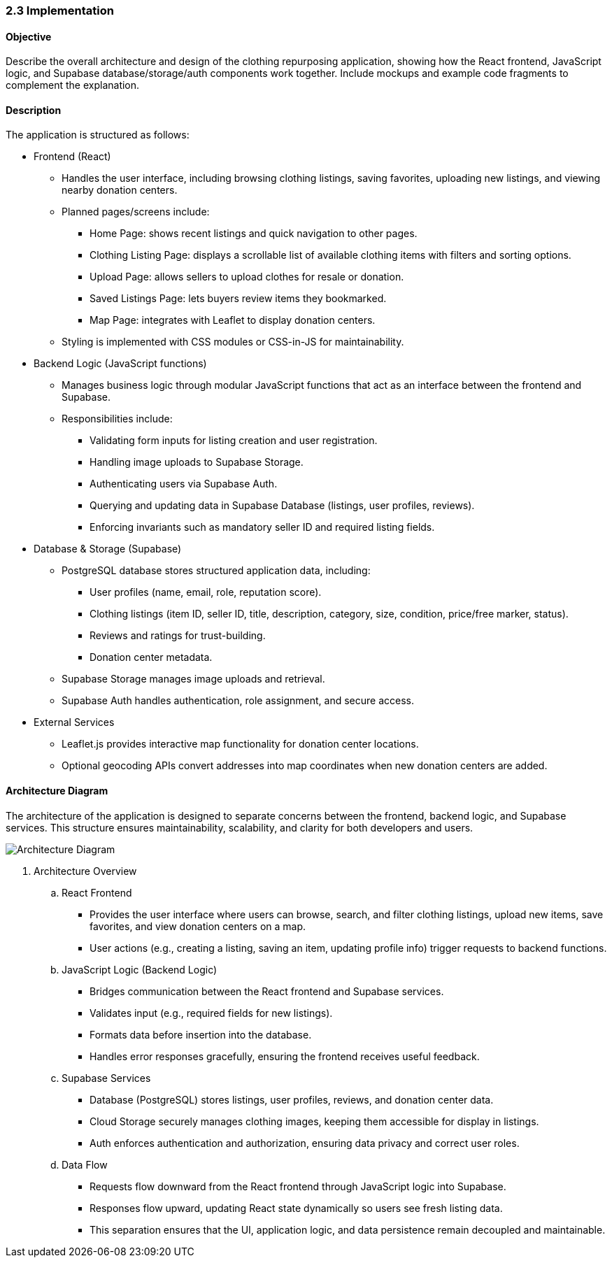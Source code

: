 === 2.3 Implementation

==== Objective
Describe the overall architecture and design of the clothing repurposing application, showing 
how the React frontend, JavaScript logic, and Supabase database/storage/auth components 
work together. Include mockups and example code fragments to complement the explanation. 

==== Description
The application is structured as follows:

* Frontend (React)
** Handles the user interface, including browsing clothing listings, saving favorites, uploading new listings, and viewing nearby donation centers.
** Planned pages/screens include:
*** Home Page: shows recent listings and quick navigation to other pages.
*** Clothing Listing Page: displays a scrollable list of available clothing items with filters and sorting options.
*** Upload Page: allows sellers to upload clothes for resale or donation.
*** Saved Listings Page: lets buyers review items they bookmarked.
*** Map Page: integrates with Leaflet to display donation centers.
** Styling is implemented with CSS modules or CSS-in-JS for maintainability.

* Backend Logic (JavaScript functions)
** Manages business logic through modular JavaScript functions that act as an interface between the frontend and Supabase.
** Responsibilities include:
*** Validating form inputs for listing creation and user registration.
*** Handling image uploads to Supabase Storage.
*** Authenticating users via Supabase Auth.
*** Querying and updating data in Supabase Database (listings, user profiles, reviews).
*** Enforcing invariants such as mandatory seller ID and required listing fields.

* Database & Storage (Supabase)
** PostgreSQL database stores structured application data, including:
*** User profiles (name, email, role, reputation score).
*** Clothing listings (item ID, seller ID, title, description, category, size, condition, price/free marker, status).
*** Reviews and ratings for trust-building.
*** Donation center metadata.
** Supabase Storage manages image uploads and retrieval.
** Supabase Auth handles authentication, role assignment, and secure access.

* External Services
** Leaflet.js provides interactive map functionality for donation center locations.
** Optional geocoding APIs convert addresses into map coordinates when new donation centers are added.

==== Architecture Diagram
The architecture of the application is designed to separate concerns between the frontend, backend logic, and Supabase services. This structure ensures maintainability, scalability, and clarity for both developers and users.

image::Architecture_Diagram.png[Architecture Diagram, align=center]

. Architecture Overview
.. React Frontend
*** Provides the user interface where users can browse, search, and filter clothing listings, upload new items, save favorites, and view donation centers on a map.
*** User actions (e.g., creating a listing, saving an item, updating profile info) trigger requests to backend functions.

.. JavaScript Logic (Backend Logic)
*** Bridges communication between the React frontend and Supabase services.
*** Validates input (e.g., required fields for new listings).
*** Formats data before insertion into the database.
*** Handles error responses gracefully, ensuring the frontend receives useful feedback.

.. Supabase Services
*** Database (PostgreSQL) stores listings, user profiles, reviews, and donation center data.
*** Cloud Storage securely manages clothing images, keeping them accessible for display in listings.
*** Auth enforces authentication and authorization, ensuring data privacy and correct user roles.

.. Data Flow
*** Requests flow downward from the React frontend through JavaScript logic into Supabase.
*** Responses flow upward, updating React state dynamically so users see fresh listing data.
*** This separation ensures that the UI, application logic, and data persistence remain decoupled and maintainable.

